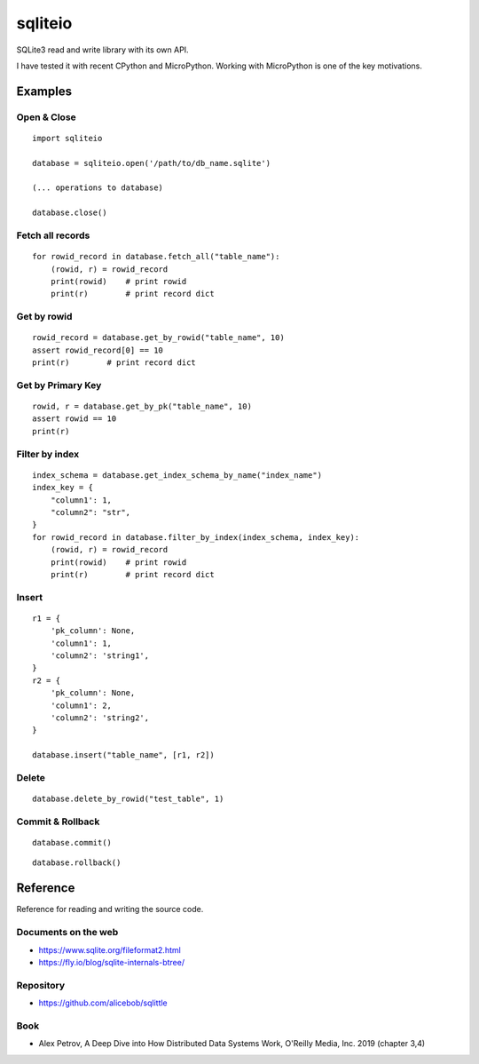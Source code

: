 =============
sqliteio
=============

SQLite3 read and write library with its own API.

I have tested it with recent CPython and MicroPython.
Working with MicroPython is one of the key motivations.

Examples
-------------

Open & Close
++++++++++++++++++++++++++++++

::

   import sqliteio
   
   database = sqliteio.open('/path/to/db_name.sqlite')
   
   (... operations to database)
   
   database.close()

Fetch all records
++++++++++++++++++++++++++++++

::

   for rowid_record in database.fetch_all("table_name"):
       (rowid, r) = rowid_record
       print(rowid)    # print rowid
       print(r)        # print record dict

Get by rowid
++++++++++++++++++++++++++++++

::

   rowid_record = database.get_by_rowid("table_name", 10)
   assert rowid_record[0] == 10
   print(r)        # print record dict


Get by Primary Key
++++++++++++++++++++++++++++++

::

   rowid, r = database.get_by_pk("table_name", 10)
   assert rowid == 10
   print(r)


Filter by index
++++++++++++++++++++++++++++++

::

   index_schema = database.get_index_schema_by_name("index_name")
   index_key = {
       "column1': 1,
       "column2": "str",
   }
   for rowid_record in database.filter_by_index(index_schema, index_key):
       (rowid, r) = rowid_record
       print(rowid)    # print rowid
       print(r)        # print record dict

Insert
++++++++++++++++++++++++++++++

::

   r1 = {
       'pk_column': None,
       'column1': 1,
       'column2': 'string1',
   }
   r2 = {
       'pk_column': None,
       'column1': 2,
       'column2': 'string2',
   }
   
   database.insert("table_name", [r1, r2])

Delete
++++++++++++++++++++++++++++++

::

   database.delete_by_rowid("test_table", 1)


Commit & Rollback
++++++++++++++++++++++++++++++

::

   database.commit()

::

   database.rollback()


Reference
-------------

Reference for reading and writing the source code.

Documents on the web
++++++++++++++++++++++

- https://www.sqlite.org/fileformat2.html
- https://fly.io/blog/sqlite-internals-btree/

Repository
++++++++++++++++++++++

- https://github.com/alicebob/sqlittle

Book
++++++++++++++++++++++

- Alex Petrov, A Deep Dive into How Distributed Data Systems Work, O'Reilly Media, Inc. 2019 (chapter 3,4)

